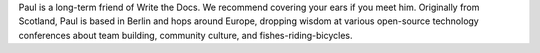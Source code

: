 Paul is a long-term friend of Write the Docs. We recommend covering your ears if you meet him. Originally from Scotland, Paul is based in Berlin and hops around Europe, dropping wisdom at various open-source technology conferences about team building, community culture, and fishes-riding-bicycles. 
